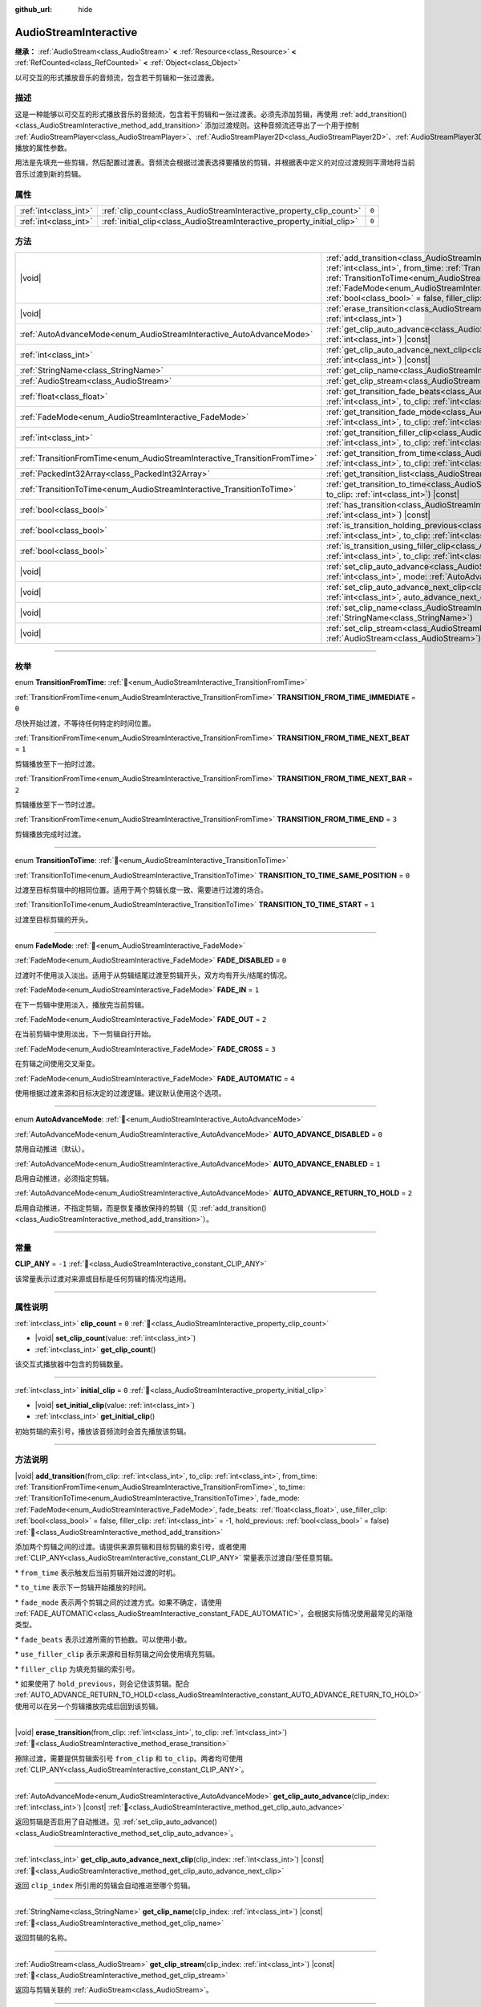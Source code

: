:github_url: hide

.. DO NOT EDIT THIS FILE!!!
.. Generated automatically from Godot engine sources.
.. Generator: https://github.com/godotengine/godot/tree/4.4/doc/tools/make_rst.py.
.. XML source: https://github.com/godotengine/godot/tree/4.4/modules/interactive_music/doc_classes/AudioStreamInteractive.xml.

.. _class_AudioStreamInteractive:

AudioStreamInteractive
======================

**继承：** :ref:`AudioStream<class_AudioStream>` **<** :ref:`Resource<class_Resource>` **<** :ref:`RefCounted<class_RefCounted>` **<** :ref:`Object<class_Object>`

以可交互的形式播放音乐的音频流，包含若干剪辑和一张过渡表。

.. rst-class:: classref-introduction-group

描述
----

这是一种能够以可交互的形式播放音乐的音频流，包含若干剪辑和一张过渡表。必须先添加剪辑，再使用 :ref:`add_transition()<class_AudioStreamInteractive_method_add_transition>` 添加过渡规则。这种音频流还导出了一个用于控制 :ref:`AudioStreamPlayer<class_AudioStreamPlayer>`\ 、\ :ref:`AudioStreamPlayer2D<class_AudioStreamPlayer2D>`\ 、\ :ref:`AudioStreamPlayer3D<class_AudioStreamPlayer3D>` 播放的属性参数。

用法是先填充一些剪辑，然后配置过渡表。音频流会根据过渡表选择要播放的剪辑，并根据表中定义的对应过渡规则平滑地将当前音乐过渡到新的剪辑。

.. rst-class:: classref-reftable-group

属性
----

.. table::
   :widths: auto

   +-----------------------+-------------------------------------------------------------------------+-------+
   | :ref:`int<class_int>` | :ref:`clip_count<class_AudioStreamInteractive_property_clip_count>`     | ``0`` |
   +-----------------------+-------------------------------------------------------------------------+-------+
   | :ref:`int<class_int>` | :ref:`initial_clip<class_AudioStreamInteractive_property_initial_clip>` | ``0`` |
   +-----------------------+-------------------------------------------------------------------------+-------+

.. rst-class:: classref-reftable-group

方法
----

.. table::
   :widths: auto

   +---------------------------------------------------------------------------+--------------------------------------------------------------------------------------------------------------------------------------------------------------------------------------------------------------------------------------------------------------------------------------------------------------------------------------------------------------------------------------------------------------------------------------------------------------------------------------------------------------------------------------------------------------------------------------+
   | |void|                                                                    | :ref:`add_transition<class_AudioStreamInteractive_method_add_transition>`\ (\ from_clip\: :ref:`int<class_int>`, to_clip\: :ref:`int<class_int>`, from_time\: :ref:`TransitionFromTime<enum_AudioStreamInteractive_TransitionFromTime>`, to_time\: :ref:`TransitionToTime<enum_AudioStreamInteractive_TransitionToTime>`, fade_mode\: :ref:`FadeMode<enum_AudioStreamInteractive_FadeMode>`, fade_beats\: :ref:`float<class_float>`, use_filler_clip\: :ref:`bool<class_bool>` = false, filler_clip\: :ref:`int<class_int>` = -1, hold_previous\: :ref:`bool<class_bool>` = false\ ) |
   +---------------------------------------------------------------------------+--------------------------------------------------------------------------------------------------------------------------------------------------------------------------------------------------------------------------------------------------------------------------------------------------------------------------------------------------------------------------------------------------------------------------------------------------------------------------------------------------------------------------------------------------------------------------------------+
   | |void|                                                                    | :ref:`erase_transition<class_AudioStreamInteractive_method_erase_transition>`\ (\ from_clip\: :ref:`int<class_int>`, to_clip\: :ref:`int<class_int>`\ )                                                                                                                                                                                                                                                                                                                                                                                                                              |
   +---------------------------------------------------------------------------+--------------------------------------------------------------------------------------------------------------------------------------------------------------------------------------------------------------------------------------------------------------------------------------------------------------------------------------------------------------------------------------------------------------------------------------------------------------------------------------------------------------------------------------------------------------------------------------+
   | :ref:`AutoAdvanceMode<enum_AudioStreamInteractive_AutoAdvanceMode>`       | :ref:`get_clip_auto_advance<class_AudioStreamInteractive_method_get_clip_auto_advance>`\ (\ clip_index\: :ref:`int<class_int>`\ ) |const|                                                                                                                                                                                                                                                                                                                                                                                                                                            |
   +---------------------------------------------------------------------------+--------------------------------------------------------------------------------------------------------------------------------------------------------------------------------------------------------------------------------------------------------------------------------------------------------------------------------------------------------------------------------------------------------------------------------------------------------------------------------------------------------------------------------------------------------------------------------------+
   | :ref:`int<class_int>`                                                     | :ref:`get_clip_auto_advance_next_clip<class_AudioStreamInteractive_method_get_clip_auto_advance_next_clip>`\ (\ clip_index\: :ref:`int<class_int>`\ ) |const|                                                                                                                                                                                                                                                                                                                                                                                                                        |
   +---------------------------------------------------------------------------+--------------------------------------------------------------------------------------------------------------------------------------------------------------------------------------------------------------------------------------------------------------------------------------------------------------------------------------------------------------------------------------------------------------------------------------------------------------------------------------------------------------------------------------------------------------------------------------+
   | :ref:`StringName<class_StringName>`                                       | :ref:`get_clip_name<class_AudioStreamInteractive_method_get_clip_name>`\ (\ clip_index\: :ref:`int<class_int>`\ ) |const|                                                                                                                                                                                                                                                                                                                                                                                                                                                            |
   +---------------------------------------------------------------------------+--------------------------------------------------------------------------------------------------------------------------------------------------------------------------------------------------------------------------------------------------------------------------------------------------------------------------------------------------------------------------------------------------------------------------------------------------------------------------------------------------------------------------------------------------------------------------------------+
   | :ref:`AudioStream<class_AudioStream>`                                     | :ref:`get_clip_stream<class_AudioStreamInteractive_method_get_clip_stream>`\ (\ clip_index\: :ref:`int<class_int>`\ ) |const|                                                                                                                                                                                                                                                                                                                                                                                                                                                        |
   +---------------------------------------------------------------------------+--------------------------------------------------------------------------------------------------------------------------------------------------------------------------------------------------------------------------------------------------------------------------------------------------------------------------------------------------------------------------------------------------------------------------------------------------------------------------------------------------------------------------------------------------------------------------------------+
   | :ref:`float<class_float>`                                                 | :ref:`get_transition_fade_beats<class_AudioStreamInteractive_method_get_transition_fade_beats>`\ (\ from_clip\: :ref:`int<class_int>`, to_clip\: :ref:`int<class_int>`\ ) |const|                                                                                                                                                                                                                                                                                                                                                                                                    |
   +---------------------------------------------------------------------------+--------------------------------------------------------------------------------------------------------------------------------------------------------------------------------------------------------------------------------------------------------------------------------------------------------------------------------------------------------------------------------------------------------------------------------------------------------------------------------------------------------------------------------------------------------------------------------------+
   | :ref:`FadeMode<enum_AudioStreamInteractive_FadeMode>`                     | :ref:`get_transition_fade_mode<class_AudioStreamInteractive_method_get_transition_fade_mode>`\ (\ from_clip\: :ref:`int<class_int>`, to_clip\: :ref:`int<class_int>`\ ) |const|                                                                                                                                                                                                                                                                                                                                                                                                      |
   +---------------------------------------------------------------------------+--------------------------------------------------------------------------------------------------------------------------------------------------------------------------------------------------------------------------------------------------------------------------------------------------------------------------------------------------------------------------------------------------------------------------------------------------------------------------------------------------------------------------------------------------------------------------------------+
   | :ref:`int<class_int>`                                                     | :ref:`get_transition_filler_clip<class_AudioStreamInteractive_method_get_transition_filler_clip>`\ (\ from_clip\: :ref:`int<class_int>`, to_clip\: :ref:`int<class_int>`\ ) |const|                                                                                                                                                                                                                                                                                                                                                                                                  |
   +---------------------------------------------------------------------------+--------------------------------------------------------------------------------------------------------------------------------------------------------------------------------------------------------------------------------------------------------------------------------------------------------------------------------------------------------------------------------------------------------------------------------------------------------------------------------------------------------------------------------------------------------------------------------------+
   | :ref:`TransitionFromTime<enum_AudioStreamInteractive_TransitionFromTime>` | :ref:`get_transition_from_time<class_AudioStreamInteractive_method_get_transition_from_time>`\ (\ from_clip\: :ref:`int<class_int>`, to_clip\: :ref:`int<class_int>`\ ) |const|                                                                                                                                                                                                                                                                                                                                                                                                      |
   +---------------------------------------------------------------------------+--------------------------------------------------------------------------------------------------------------------------------------------------------------------------------------------------------------------------------------------------------------------------------------------------------------------------------------------------------------------------------------------------------------------------------------------------------------------------------------------------------------------------------------------------------------------------------------+
   | :ref:`PackedInt32Array<class_PackedInt32Array>`                           | :ref:`get_transition_list<class_AudioStreamInteractive_method_get_transition_list>`\ (\ ) |const|                                                                                                                                                                                                                                                                                                                                                                                                                                                                                    |
   +---------------------------------------------------------------------------+--------------------------------------------------------------------------------------------------------------------------------------------------------------------------------------------------------------------------------------------------------------------------------------------------------------------------------------------------------------------------------------------------------------------------------------------------------------------------------------------------------------------------------------------------------------------------------------+
   | :ref:`TransitionToTime<enum_AudioStreamInteractive_TransitionToTime>`     | :ref:`get_transition_to_time<class_AudioStreamInteractive_method_get_transition_to_time>`\ (\ from_clip\: :ref:`int<class_int>`, to_clip\: :ref:`int<class_int>`\ ) |const|                                                                                                                                                                                                                                                                                                                                                                                                          |
   +---------------------------------------------------------------------------+--------------------------------------------------------------------------------------------------------------------------------------------------------------------------------------------------------------------------------------------------------------------------------------------------------------------------------------------------------------------------------------------------------------------------------------------------------------------------------------------------------------------------------------------------------------------------------------+
   | :ref:`bool<class_bool>`                                                   | :ref:`has_transition<class_AudioStreamInteractive_method_has_transition>`\ (\ from_clip\: :ref:`int<class_int>`, to_clip\: :ref:`int<class_int>`\ ) |const|                                                                                                                                                                                                                                                                                                                                                                                                                          |
   +---------------------------------------------------------------------------+--------------------------------------------------------------------------------------------------------------------------------------------------------------------------------------------------------------------------------------------------------------------------------------------------------------------------------------------------------------------------------------------------------------------------------------------------------------------------------------------------------------------------------------------------------------------------------------+
   | :ref:`bool<class_bool>`                                                   | :ref:`is_transition_holding_previous<class_AudioStreamInteractive_method_is_transition_holding_previous>`\ (\ from_clip\: :ref:`int<class_int>`, to_clip\: :ref:`int<class_int>`\ ) |const|                                                                                                                                                                                                                                                                                                                                                                                          |
   +---------------------------------------------------------------------------+--------------------------------------------------------------------------------------------------------------------------------------------------------------------------------------------------------------------------------------------------------------------------------------------------------------------------------------------------------------------------------------------------------------------------------------------------------------------------------------------------------------------------------------------------------------------------------------+
   | :ref:`bool<class_bool>`                                                   | :ref:`is_transition_using_filler_clip<class_AudioStreamInteractive_method_is_transition_using_filler_clip>`\ (\ from_clip\: :ref:`int<class_int>`, to_clip\: :ref:`int<class_int>`\ ) |const|                                                                                                                                                                                                                                                                                                                                                                                        |
   +---------------------------------------------------------------------------+--------------------------------------------------------------------------------------------------------------------------------------------------------------------------------------------------------------------------------------------------------------------------------------------------------------------------------------------------------------------------------------------------------------------------------------------------------------------------------------------------------------------------------------------------------------------------------------+
   | |void|                                                                    | :ref:`set_clip_auto_advance<class_AudioStreamInteractive_method_set_clip_auto_advance>`\ (\ clip_index\: :ref:`int<class_int>`, mode\: :ref:`AutoAdvanceMode<enum_AudioStreamInteractive_AutoAdvanceMode>`\ )                                                                                                                                                                                                                                                                                                                                                                        |
   +---------------------------------------------------------------------------+--------------------------------------------------------------------------------------------------------------------------------------------------------------------------------------------------------------------------------------------------------------------------------------------------------------------------------------------------------------------------------------------------------------------------------------------------------------------------------------------------------------------------------------------------------------------------------------+
   | |void|                                                                    | :ref:`set_clip_auto_advance_next_clip<class_AudioStreamInteractive_method_set_clip_auto_advance_next_clip>`\ (\ clip_index\: :ref:`int<class_int>`, auto_advance_next_clip\: :ref:`int<class_int>`\ )                                                                                                                                                                                                                                                                                                                                                                                |
   +---------------------------------------------------------------------------+--------------------------------------------------------------------------------------------------------------------------------------------------------------------------------------------------------------------------------------------------------------------------------------------------------------------------------------------------------------------------------------------------------------------------------------------------------------------------------------------------------------------------------------------------------------------------------------+
   | |void|                                                                    | :ref:`set_clip_name<class_AudioStreamInteractive_method_set_clip_name>`\ (\ clip_index\: :ref:`int<class_int>`, name\: :ref:`StringName<class_StringName>`\ )                                                                                                                                                                                                                                                                                                                                                                                                                        |
   +---------------------------------------------------------------------------+--------------------------------------------------------------------------------------------------------------------------------------------------------------------------------------------------------------------------------------------------------------------------------------------------------------------------------------------------------------------------------------------------------------------------------------------------------------------------------------------------------------------------------------------------------------------------------------+
   | |void|                                                                    | :ref:`set_clip_stream<class_AudioStreamInteractive_method_set_clip_stream>`\ (\ clip_index\: :ref:`int<class_int>`, stream\: :ref:`AudioStream<class_AudioStream>`\ )                                                                                                                                                                                                                                                                                                                                                                                                                |
   +---------------------------------------------------------------------------+--------------------------------------------------------------------------------------------------------------------------------------------------------------------------------------------------------------------------------------------------------------------------------------------------------------------------------------------------------------------------------------------------------------------------------------------------------------------------------------------------------------------------------------------------------------------------------------+

.. rst-class:: classref-section-separator

----

.. rst-class:: classref-descriptions-group

枚举
----

.. _enum_AudioStreamInteractive_TransitionFromTime:

.. rst-class:: classref-enumeration

enum **TransitionFromTime**: :ref:`🔗<enum_AudioStreamInteractive_TransitionFromTime>`

.. _class_AudioStreamInteractive_constant_TRANSITION_FROM_TIME_IMMEDIATE:

.. rst-class:: classref-enumeration-constant

:ref:`TransitionFromTime<enum_AudioStreamInteractive_TransitionFromTime>` **TRANSITION_FROM_TIME_IMMEDIATE** = ``0``

尽快开始过渡，不等待任何特定的时间位置。

.. _class_AudioStreamInteractive_constant_TRANSITION_FROM_TIME_NEXT_BEAT:

.. rst-class:: classref-enumeration-constant

:ref:`TransitionFromTime<enum_AudioStreamInteractive_TransitionFromTime>` **TRANSITION_FROM_TIME_NEXT_BEAT** = ``1``

剪辑播放至下一拍时过渡。

.. _class_AudioStreamInteractive_constant_TRANSITION_FROM_TIME_NEXT_BAR:

.. rst-class:: classref-enumeration-constant

:ref:`TransitionFromTime<enum_AudioStreamInteractive_TransitionFromTime>` **TRANSITION_FROM_TIME_NEXT_BAR** = ``2``

剪辑播放至下一节时过渡。

.. _class_AudioStreamInteractive_constant_TRANSITION_FROM_TIME_END:

.. rst-class:: classref-enumeration-constant

:ref:`TransitionFromTime<enum_AudioStreamInteractive_TransitionFromTime>` **TRANSITION_FROM_TIME_END** = ``3``

剪辑播放完成时过渡。

.. rst-class:: classref-item-separator

----

.. _enum_AudioStreamInteractive_TransitionToTime:

.. rst-class:: classref-enumeration

enum **TransitionToTime**: :ref:`🔗<enum_AudioStreamInteractive_TransitionToTime>`

.. _class_AudioStreamInteractive_constant_TRANSITION_TO_TIME_SAME_POSITION:

.. rst-class:: classref-enumeration-constant

:ref:`TransitionToTime<enum_AudioStreamInteractive_TransitionToTime>` **TRANSITION_TO_TIME_SAME_POSITION** = ``0``

过渡至目标剪辑中的相同位置。适用于两个剪辑长度一致、需要进行过渡的场合。

.. _class_AudioStreamInteractive_constant_TRANSITION_TO_TIME_START:

.. rst-class:: classref-enumeration-constant

:ref:`TransitionToTime<enum_AudioStreamInteractive_TransitionToTime>` **TRANSITION_TO_TIME_START** = ``1``

过渡至目标剪辑的开头。

.. rst-class:: classref-item-separator

----

.. _enum_AudioStreamInteractive_FadeMode:

.. rst-class:: classref-enumeration

enum **FadeMode**: :ref:`🔗<enum_AudioStreamInteractive_FadeMode>`

.. _class_AudioStreamInteractive_constant_FADE_DISABLED:

.. rst-class:: classref-enumeration-constant

:ref:`FadeMode<enum_AudioStreamInteractive_FadeMode>` **FADE_DISABLED** = ``0``

过渡时不使用淡入淡出。适用于从剪辑结尾过渡至剪辑开头，双方均有开头/结尾的情况。

.. _class_AudioStreamInteractive_constant_FADE_IN:

.. rst-class:: classref-enumeration-constant

:ref:`FadeMode<enum_AudioStreamInteractive_FadeMode>` **FADE_IN** = ``1``

在下一剪辑中使用淡入，播放完当前剪辑。

.. _class_AudioStreamInteractive_constant_FADE_OUT:

.. rst-class:: classref-enumeration-constant

:ref:`FadeMode<enum_AudioStreamInteractive_FadeMode>` **FADE_OUT** = ``2``

在当前剪辑中使用淡出，下一剪辑自行开始。

.. _class_AudioStreamInteractive_constant_FADE_CROSS:

.. rst-class:: classref-enumeration-constant

:ref:`FadeMode<enum_AudioStreamInteractive_FadeMode>` **FADE_CROSS** = ``3``

在剪辑之间使用交叉渐变。

.. _class_AudioStreamInteractive_constant_FADE_AUTOMATIC:

.. rst-class:: classref-enumeration-constant

:ref:`FadeMode<enum_AudioStreamInteractive_FadeMode>` **FADE_AUTOMATIC** = ``4``

使用根据过渡来源和目标决定的过渡逻辑。建议默认使用这个选项。

.. rst-class:: classref-item-separator

----

.. _enum_AudioStreamInteractive_AutoAdvanceMode:

.. rst-class:: classref-enumeration

enum **AutoAdvanceMode**: :ref:`🔗<enum_AudioStreamInteractive_AutoAdvanceMode>`

.. _class_AudioStreamInteractive_constant_AUTO_ADVANCE_DISABLED:

.. rst-class:: classref-enumeration-constant

:ref:`AutoAdvanceMode<enum_AudioStreamInteractive_AutoAdvanceMode>` **AUTO_ADVANCE_DISABLED** = ``0``

禁用自动推进（默认）。

.. _class_AudioStreamInteractive_constant_AUTO_ADVANCE_ENABLED:

.. rst-class:: classref-enumeration-constant

:ref:`AutoAdvanceMode<enum_AudioStreamInteractive_AutoAdvanceMode>` **AUTO_ADVANCE_ENABLED** = ``1``

启用自动推进，必须指定剪辑。

.. _class_AudioStreamInteractive_constant_AUTO_ADVANCE_RETURN_TO_HOLD:

.. rst-class:: classref-enumeration-constant

:ref:`AutoAdvanceMode<enum_AudioStreamInteractive_AutoAdvanceMode>` **AUTO_ADVANCE_RETURN_TO_HOLD** = ``2``

启用自动推进，不指定剪辑，而是恢复播放保持的剪辑（见 :ref:`add_transition()<class_AudioStreamInteractive_method_add_transition>`\ ）。

.. rst-class:: classref-section-separator

----

.. rst-class:: classref-descriptions-group

常量
----

.. _class_AudioStreamInteractive_constant_CLIP_ANY:

.. rst-class:: classref-constant

**CLIP_ANY** = ``-1`` :ref:`🔗<class_AudioStreamInteractive_constant_CLIP_ANY>`

该常量表示过渡对来源或目标是任何剪辑的情况均适用。

.. rst-class:: classref-section-separator

----

.. rst-class:: classref-descriptions-group

属性说明
--------

.. _class_AudioStreamInteractive_property_clip_count:

.. rst-class:: classref-property

:ref:`int<class_int>` **clip_count** = ``0`` :ref:`🔗<class_AudioStreamInteractive_property_clip_count>`

.. rst-class:: classref-property-setget

- |void| **set_clip_count**\ (\ value\: :ref:`int<class_int>`\ )
- :ref:`int<class_int>` **get_clip_count**\ (\ )

该交互式播放器中包含的剪辑数量。

.. rst-class:: classref-item-separator

----

.. _class_AudioStreamInteractive_property_initial_clip:

.. rst-class:: classref-property

:ref:`int<class_int>` **initial_clip** = ``0`` :ref:`🔗<class_AudioStreamInteractive_property_initial_clip>`

.. rst-class:: classref-property-setget

- |void| **set_initial_clip**\ (\ value\: :ref:`int<class_int>`\ )
- :ref:`int<class_int>` **get_initial_clip**\ (\ )

初始剪辑的索引号，播放该音频流时会首先播放该剪辑。

.. rst-class:: classref-section-separator

----

.. rst-class:: classref-descriptions-group

方法说明
--------

.. _class_AudioStreamInteractive_method_add_transition:

.. rst-class:: classref-method

|void| **add_transition**\ (\ from_clip\: :ref:`int<class_int>`, to_clip\: :ref:`int<class_int>`, from_time\: :ref:`TransitionFromTime<enum_AudioStreamInteractive_TransitionFromTime>`, to_time\: :ref:`TransitionToTime<enum_AudioStreamInteractive_TransitionToTime>`, fade_mode\: :ref:`FadeMode<enum_AudioStreamInteractive_FadeMode>`, fade_beats\: :ref:`float<class_float>`, use_filler_clip\: :ref:`bool<class_bool>` = false, filler_clip\: :ref:`int<class_int>` = -1, hold_previous\: :ref:`bool<class_bool>` = false\ ) :ref:`🔗<class_AudioStreamInteractive_method_add_transition>`

添加两个剪辑之间的过渡。请提供来源剪辑和目标剪辑的索引号，或者使用 :ref:`CLIP_ANY<class_AudioStreamInteractive_constant_CLIP_ANY>` 常量表示过渡自/至任意剪辑。

\* ``from_time`` 表示触发后当前剪辑开始过渡的时机。

\* ``to_time`` 表示下一剪辑开始播放的时间。

\* ``fade_mode`` 表示两个剪辑之间的过渡方式。如果不确定，请使用 :ref:`FADE_AUTOMATIC<class_AudioStreamInteractive_constant_FADE_AUTOMATIC>`\ ，会根据实际情况使用最常见的渐隐类型。

\* ``fade_beats`` 表示过渡所需的节拍数。可以使用小数。

\* ``use_filler_clip`` 表示来源和目标剪辑之间会使用填充剪辑。

\* ``filler_clip`` 为填充剪辑的索引号。

\* 如果使用了 ``hold_previous``\ ，则会记住该剪辑。配合 :ref:`AUTO_ADVANCE_RETURN_TO_HOLD<class_AudioStreamInteractive_constant_AUTO_ADVANCE_RETURN_TO_HOLD>` 使用可以在另一个剪辑播放完成后回到该剪辑。

.. rst-class:: classref-item-separator

----

.. _class_AudioStreamInteractive_method_erase_transition:

.. rst-class:: classref-method

|void| **erase_transition**\ (\ from_clip\: :ref:`int<class_int>`, to_clip\: :ref:`int<class_int>`\ ) :ref:`🔗<class_AudioStreamInteractive_method_erase_transition>`

擦除过渡，需要提供剪辑索引号 ``from_clip`` 和 ``to_clip``\ 。两者均可使用 :ref:`CLIP_ANY<class_AudioStreamInteractive_constant_CLIP_ANY>`\ 。

.. rst-class:: classref-item-separator

----

.. _class_AudioStreamInteractive_method_get_clip_auto_advance:

.. rst-class:: classref-method

:ref:`AutoAdvanceMode<enum_AudioStreamInteractive_AutoAdvanceMode>` **get_clip_auto_advance**\ (\ clip_index\: :ref:`int<class_int>`\ ) |const| :ref:`🔗<class_AudioStreamInteractive_method_get_clip_auto_advance>`

返回剪辑是否启用了自动推进。见 :ref:`set_clip_auto_advance()<class_AudioStreamInteractive_method_set_clip_auto_advance>`\ 。

.. rst-class:: classref-item-separator

----

.. _class_AudioStreamInteractive_method_get_clip_auto_advance_next_clip:

.. rst-class:: classref-method

:ref:`int<class_int>` **get_clip_auto_advance_next_clip**\ (\ clip_index\: :ref:`int<class_int>`\ ) |const| :ref:`🔗<class_AudioStreamInteractive_method_get_clip_auto_advance_next_clip>`

返回 ``clip_index`` 所引用的剪辑会自动推进至哪个剪辑。

.. rst-class:: classref-item-separator

----

.. _class_AudioStreamInteractive_method_get_clip_name:

.. rst-class:: classref-method

:ref:`StringName<class_StringName>` **get_clip_name**\ (\ clip_index\: :ref:`int<class_int>`\ ) |const| :ref:`🔗<class_AudioStreamInteractive_method_get_clip_name>`

返回剪辑的名称。

.. rst-class:: classref-item-separator

----

.. _class_AudioStreamInteractive_method_get_clip_stream:

.. rst-class:: classref-method

:ref:`AudioStream<class_AudioStream>` **get_clip_stream**\ (\ clip_index\: :ref:`int<class_int>`\ ) |const| :ref:`🔗<class_AudioStreamInteractive_method_get_clip_stream>`

返回与剪辑关联的 :ref:`AudioStream<class_AudioStream>`\ 。

.. rst-class:: classref-item-separator

----

.. _class_AudioStreamInteractive_method_get_transition_fade_beats:

.. rst-class:: classref-method

:ref:`float<class_float>` **get_transition_fade_beats**\ (\ from_clip\: :ref:`int<class_int>`, to_clip\: :ref:`int<class_int>`\ ) |const| :ref:`🔗<class_AudioStreamInteractive_method_get_transition_fade_beats>`

返回过渡的时间，单位为拍（见 :ref:`add_transition()<class_AudioStreamInteractive_method_add_transition>`\ ）。

.. rst-class:: classref-item-separator

----

.. _class_AudioStreamInteractive_method_get_transition_fade_mode:

.. rst-class:: classref-method

:ref:`FadeMode<enum_AudioStreamInteractive_FadeMode>` **get_transition_fade_mode**\ (\ from_clip\: :ref:`int<class_int>`, to_clip\: :ref:`int<class_int>`\ ) |const| :ref:`🔗<class_AudioStreamInteractive_method_get_transition_fade_mode>`

返回过渡的模式（见 :ref:`add_transition()<class_AudioStreamInteractive_method_add_transition>`\ ）。

.. rst-class:: classref-item-separator

----

.. _class_AudioStreamInteractive_method_get_transition_filler_clip:

.. rst-class:: classref-method

:ref:`int<class_int>` **get_transition_filler_clip**\ (\ from_clip\: :ref:`int<class_int>`, to_clip\: :ref:`int<class_int>`\ ) |const| :ref:`🔗<class_AudioStreamInteractive_method_get_transition_filler_clip>`

返回过渡的填充剪辑（见 :ref:`add_transition()<class_AudioStreamInteractive_method_add_transition>`\ ）。

.. rst-class:: classref-item-separator

----

.. _class_AudioStreamInteractive_method_get_transition_from_time:

.. rst-class:: classref-method

:ref:`TransitionFromTime<enum_AudioStreamInteractive_TransitionFromTime>` **get_transition_from_time**\ (\ from_clip\: :ref:`int<class_int>`, to_clip\: :ref:`int<class_int>`\ ) |const| :ref:`🔗<class_AudioStreamInteractive_method_get_transition_from_time>`

返回过渡的来源时间位置（见 :ref:`add_transition()<class_AudioStreamInteractive_method_add_transition>`\ ）。

.. rst-class:: classref-item-separator

----

.. _class_AudioStreamInteractive_method_get_transition_list:

.. rst-class:: classref-method

:ref:`PackedInt32Array<class_PackedInt32Array>` **get_transition_list**\ (\ ) |const| :ref:`🔗<class_AudioStreamInteractive_method_get_transition_list>`

返回过渡列表（来源、目标互相穿插）。

.. rst-class:: classref-item-separator

----

.. _class_AudioStreamInteractive_method_get_transition_to_time:

.. rst-class:: classref-method

:ref:`TransitionToTime<enum_AudioStreamInteractive_TransitionToTime>` **get_transition_to_time**\ (\ from_clip\: :ref:`int<class_int>`, to_clip\: :ref:`int<class_int>`\ ) |const| :ref:`🔗<class_AudioStreamInteractive_method_get_transition_to_time>`

返回过渡的目标时间位置（见 :ref:`add_transition()<class_AudioStreamInteractive_method_add_transition>`\ ）。

.. rst-class:: classref-item-separator

----

.. _class_AudioStreamInteractive_method_has_transition:

.. rst-class:: classref-method

:ref:`bool<class_bool>` **has_transition**\ (\ from_clip\: :ref:`int<class_int>`, to_clip\: :ref:`int<class_int>`\ ) |const| :ref:`🔗<class_AudioStreamInteractive_method_has_transition>`

如果存在给定的过渡则返回 ``true``\ （通过 :ref:`add_transition()<class_AudioStreamInteractive_method_add_transition>` 添加）。

.. rst-class:: classref-item-separator

----

.. _class_AudioStreamInteractive_method_is_transition_holding_previous:

.. rst-class:: classref-method

:ref:`bool<class_bool>` **is_transition_holding_previous**\ (\ from_clip\: :ref:`int<class_int>`, to_clip\: :ref:`int<class_int>`\ ) |const| :ref:`🔗<class_AudioStreamInteractive_method_is_transition_holding_previous>`

返回过渡是否使用了\ *保持上一个*\ 功能（见 :ref:`add_transition()<class_AudioStreamInteractive_method_add_transition>`\ ）。

.. rst-class:: classref-item-separator

----

.. _class_AudioStreamInteractive_method_is_transition_using_filler_clip:

.. rst-class:: classref-method

:ref:`bool<class_bool>` **is_transition_using_filler_clip**\ (\ from_clip\: :ref:`int<class_int>`, to_clip\: :ref:`int<class_int>`\ ) |const| :ref:`🔗<class_AudioStreamInteractive_method_is_transition_using_filler_clip>`

返回过渡是否使用了\ *填充剪辑*\ 功能（见 :ref:`add_transition()<class_AudioStreamInteractive_method_add_transition>`\ ）。

.. rst-class:: classref-item-separator

----

.. _class_AudioStreamInteractive_method_set_clip_auto_advance:

.. rst-class:: classref-method

|void| **set_clip_auto_advance**\ (\ clip_index\: :ref:`int<class_int>`, mode\: :ref:`AutoAdvanceMode<enum_AudioStreamInteractive_AutoAdvanceMode>`\ ) :ref:`🔗<class_AudioStreamInteractive_method_set_clip_auto_advance>`

通过更改自动前进模式来设置剪辑是否自动前进。

.. rst-class:: classref-item-separator

----

.. _class_AudioStreamInteractive_method_set_clip_auto_advance_next_clip:

.. rst-class:: classref-method

|void| **set_clip_auto_advance_next_clip**\ (\ clip_index\: :ref:`int<class_int>`, auto_advance_next_clip\: :ref:`int<class_int>`\ ) :ref:`🔗<class_AudioStreamInteractive_method_set_clip_auto_advance_next_clip>`

设置下一个剪辑的索引，此剪辑完成后将自动前进到该索引。如果正在播放的剪辑循环播放，则自动前进将被忽略。

.. rst-class:: classref-item-separator

----

.. _class_AudioStreamInteractive_method_set_clip_name:

.. rst-class:: classref-method

|void| **set_clip_name**\ (\ clip_index\: :ref:`int<class_int>`, name\: :ref:`StringName<class_StringName>`\ ) :ref:`🔗<class_AudioStreamInteractive_method_set_clip_name>`

设置当前剪辑的名称（方便识别）。

.. rst-class:: classref-item-separator

----

.. _class_AudioStreamInteractive_method_set_clip_stream:

.. rst-class:: classref-method

|void| **set_clip_stream**\ (\ clip_index\: :ref:`int<class_int>`, stream\: :ref:`AudioStream<class_AudioStream>`\ ) :ref:`🔗<class_AudioStreamInteractive_method_set_clip_stream>`

设置与当前剪辑关联的 :ref:`AudioStream<class_AudioStream>`\ 。

.. |virtual| replace:: :abbr:`virtual (本方法通常需要用户覆盖才能生效。)`
.. |const| replace:: :abbr:`const (本方法无副作用，不会修改该实例的任何成员变量。)`
.. |vararg| replace:: :abbr:`vararg (本方法除了能接受在此处描述的参数外，还能够继续接受任意数量的参数。)`
.. |constructor| replace:: :abbr:`constructor (本方法用于构造某个类型。)`
.. |static| replace:: :abbr:`static (调用本方法无需实例，可直接使用类名进行调用。)`
.. |operator| replace:: :abbr:`operator (本方法描述的是使用本类型作为左操作数的有效运算符。)`
.. |bitfield| replace:: :abbr:`BitField (这个值是由下列位标志构成位掩码的整数。)`
.. |void| replace:: :abbr:`void (无返回值。)`
